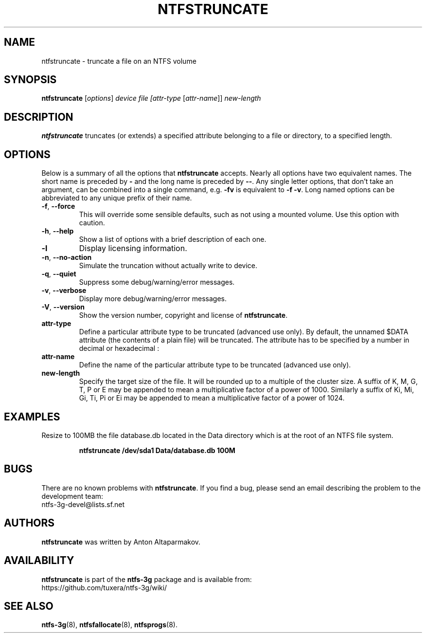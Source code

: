 .\" Copyright (c) 2014 Jean-Pierre Andre
.\" This file may be copied under the terms of the GNU Public License.
.\"
.TH NTFSTRUNCATE 8 "June 2014" "ntfs-3g 2022.10.3"
.SH NAME
ntfstruncate \- truncate a file on an NTFS volume
.SH SYNOPSIS
\fBntfstruncate\fR [\fIoptions\fR] \fIdevice\fR \fIfile\fR \fI[attr-type\fR [\fIattr-name\fR]] \fInew-length\fR
.SH DESCRIPTION
.B ntfstruncate
truncates (or extends) a specified attribute belonging to a
file or directory, to a specified length.
.SH OPTIONS
Below is a summary of all the options that
.B ntfstruncate
accepts.  Nearly all options have two equivalent names.  The short name is
preceded by
.B \-
and the long name is preceded by
.BR \-\- .
Any single letter options, that don't take an argument, can be combined into a
single command, e.g.
.B \-fv
is equivalent to
.BR "\-f \-v" .
Long named options can be abbreviated to any unique prefix of their name.
.TP
\fB\-f\fR, \fB\-\-force\fR
This will override some sensible defaults, such as not using a mounted volume.
Use this option with caution.
.TP
\fB\-h\fR, \fB\-\-help\fR
Show a list of options with a brief description of each one.
.TP
\fB\-l\fR
Display licensing information.
.TP
\fB\-n\fR, \fB\-\-no-action\fR
Simulate the truncation without actually write to device.
.TP
\fB\-q\fR, \fB\-\-quiet\fR
Suppress some debug/warning/error messages.
.TP
\fB\-v\fR, \fB\-\-verbose\fR
Display more debug/warning/error messages.
.TP
\fB\-V\fR, \fB\-\-version\fR
Show the version number, copyright and license of
.BR ntfstruncate .
.TP
\fBattr-type\fR
Define a particular attribute type to be truncated (advanced use only).
By default, the unnamed $DATA attribute (the contents of a plain file) will
be truncated. The attribute has to be specified by a number in decimal
or hexadecimal :
.TS
box;
lB lB lB
l l l.
Hex	Decimal	Name
0x10	16	"$STANDARD_INFORMATION"
0x20	32	"$ATTRIBUTE_LIST"
0x30	48	"$FILE_NAME"
0x40	64	"$OBJECT_ID"
0x50	80	"$SECURITY_DESCRIPTOR"
0x60	96	"$VOLUME_NAME"
0x70	112	"$VOLUME_INFORMATION"
0x80	128	"$DATA"
0x90	144	"$INDEX_ROOT"
0xA0	160	"$INDEX_ALLOCATION"
0xB0	176	"$BITMAP"
0xC0	192	"$REPARSE_POINT"
0xD0	208	"$EA_INFORMATION"
0xE0	224	"$EA"
0xF0	240	"$PROPERTY_SET"
0x100	256	"$LOGGED_UTILITY_STREAM"
.TE
.sp
.TP
\fBattr-name\fR
Define the name of the particular attribute type to be truncated
(advanced use only).
.sp
.TP
\fBnew-length\fR
Specify the target size of the file.
It will be rounded up to a multiple of the cluster size.
A suffix of K, M, G, T, P or E may be appended to
mean a multiplicative factor of a power of 1000. Similarly a suffix of
Ki, Mi, Gi, Ti, Pi or Ei may be appended to mean a multiplicative factor
of a power of 1024.
.SH EXAMPLES
Resize to 100MB the file database.db located in the Data directory
which is at the root of an NTFS file system.
.RS
.sp
.B ntfstruncate /dev/sda1 Data/database.db 100M
.sp
.RE
.SH BUGS
There are no known problems with
.BR ntfstruncate .
If you find a bug, please send an email
describing the problem to the development team:
.br
.nh
ntfs\-3g\-devel@lists.sf.net
.hy
.SH AUTHORS
.B ntfstruncate
was written by Anton Altaparmakov.
.SH AVAILABILITY
.B ntfstruncate
is part of the
.B ntfs-3g
package and is available from:
.br
.nh
https://github.com/tuxera/ntfs-3g/wiki/
.hy
.SH SEE ALSO
.BR ntfs-3g (8),
.BR ntfsfallocate (8),
.BR ntfsprogs (8).
